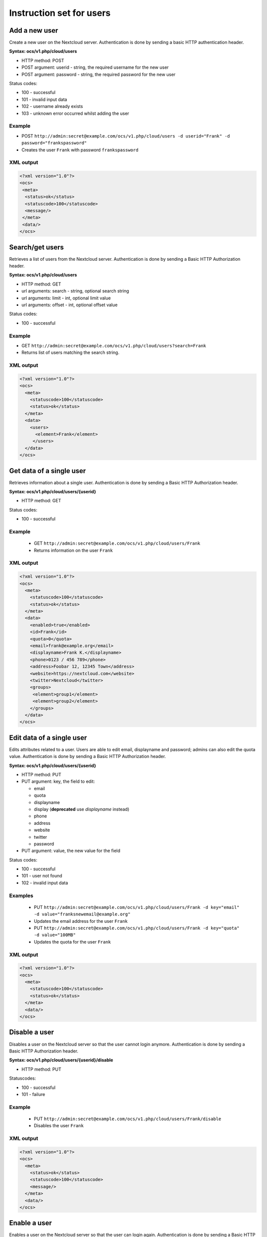 =========================
Instruction set for users
=========================

Add a new user
--------------

Create a new user on the Nextcloud server. Authentication is done by sending a 
basic HTTP authentication header.

**Syntax: ocs/v1.php/cloud/users**

* HTTP method: POST
* POST argument: userid - string, the required username for the new user
* POST argument: password - string, the required password for the new user

Status codes:

* 100 - successful
* 101 - invalid input data
* 102 - username already exists
* 103 - unknown error occurred whilst adding the user

Example
^^^^^^^

* POST ``http://admin:secret@example.com/ocs/v1.php/cloud/users -d 
  userid="Frank" -d password="frankspassword"``
* Creates the user ``Frank`` with password ``frankspassword``

XML output
^^^^^^^^^^

.. code-block:: xml

 <?xml version="1.0"?>
 <ocs>
  <meta>
   <status>ok</status>
   <statuscode>100</statuscode>
   <message/>
  </meta>
  <data/>
 </ocs>

Search/get users
----------------

Retrieves a list of users from the Nextcloud server. Authentication is done by 
sending a Basic HTTP Authorization header.

**Syntax: ocs/v1.php/cloud/users**

* HTTP method: GET
* url arguments: search - string, optional search string
* url arguments: limit - int, optional limit value
* url arguments: offset - int, optional offset value

Status codes:

* 100 - successful

Example
^^^^^^^

* GET ``http://admin:secret@example.com/ocs/v1.php/cloud/users?search=Frank``
* Returns list of users matching the search string.

XML output
^^^^^^^^^^

.. code-block:: xml

  <?xml version="1.0"?>
  <ocs>
    <meta>
      <statuscode>100</statuscode>
      <status>ok</status>
    </meta>
    <data>
      <users>
        <element>Frank</element>
       </users>
    </data>
  </ocs>

Get data of a single user
-------------------------

Retrieves information about a single user. Authentication is done by sending a 
Basic HTTP Authorization header.

**Syntax: ocs/v1.php/cloud/users/{userid}**

* HTTP method: GET

Status codes:

* 100 - successful

Example
^^^^^^^

  * GET ``http://admin:secret@example.com/ocs/v1.php/cloud/users/Frank``
  * Returns information on the user ``Frank``

XML output
^^^^^^^^^^

.. code-block:: xml

  <?xml version="1.0"?>
  <ocs>
    <meta>
      <statuscode>100</statuscode>
      <status>ok</status>
    </meta>
    <data>
      <enabled>true</enabled>
      <id>Frank</id>
      <quota>0</quota>
      <email>frank@example.org</email>
      <displayname>Frank K.</displayname>
      <phone>0123 / 456 789</phone>
      <address>Foobar 12, 12345 Town</address>
      <website>https://nextcloud.com</website>
      <twitter>Nextcloud</twitter>
      <groups>
       <element>group1</element>
       <element>group2</element>
      </groups>
    </data>
  </ocs>

Edit data of a single user
--------------------------

Edits attributes related to a user. Users are able to edit email, displayname 
and password; admins can also edit the quota value. Authentication is done by 
sending a Basic HTTP Authorization header.

**Syntax: ocs/v1.php/cloud/users/{userid}**

* HTTP method: PUT
* PUT argument: key, the field to edit:

  + email
  + quota
  + displayname
  + display (**deprecated** use `displayname` instead)
  + phone
  + address
  + website
  + twitter
  + password

* PUT argument: value, the new value for the field

Status codes:

* 100 - successful
* 101 - user not found
* 102 - invalid input data

Examples
^^^^^^^^

  * PUT ``http://admin:secret@example.com/ocs/v1.php/cloud/users/Frank -d 
    key="email" -d value="franksnewemail@example.org"``
  * Updates the email address for the user ``Frank``
  
  * PUT ``http://admin:secret@example.com/ocs/v1.php/cloud/users/Frank -d 
    key="quota" -d value="100MB"``
  * Updates the quota for the user ``Frank``
  
XML output
^^^^^^^^^^

.. code-block:: xml

  <?xml version="1.0"?>
  <ocs>
    <meta>
      <statuscode>100</statuscode>
      <status>ok</status>
    </meta>
    <data/>
  </ocs>

Disable a user
--------------

Disables a user on the Nextcloud server so that the user cannot login anymore.
Authentication is done by sending a Basic HTTP Authorization header.

**Syntax: ocs/v1.php/cloud/users/{userid}/disable**

* HTTP method: PUT

Statuscodes:

* 100 - successful
* 101 - failure

Example
^^^^^^^

  * PUT ``http://admin:secret@example.com/ocs/v1.php/cloud/users/Frank/disable``
  * Disables the user ``Frank``

XML output
^^^^^^^^^^

.. code-block:: xml

  <?xml version="1.0"?>
  <ocs>
    <meta>
      <status>ok</status>
      <statuscode>100</statuscode>
      <message/>
    </meta>
    <data/>
  </ocs>

Enable a user
-------------

Enables a user on the Nextcloud server so that the user can login again.
Authentication is done by sending a Basic HTTP Authorization header.

**Syntax: ocs/v1.php/cloud/users/{userid}/enable**

* HTTP method: PUT

Statuscodes:

* 100 - successful
* 101 - failure

Example
^^^^^^^

  * PUT ``http://admin:secret@example.com/ocs/v1.php/cloud/users/Frank/enable``
  * Enables the user ``Frank``

XML output
^^^^^^^^^^

.. code-block:: xml

  <?xml version="1.0"?>
  <ocs>
    <meta>
      <status>ok</status>
      <statuscode>100</statuscode>
      <message/>
    </meta>
    <data/>
  </ocs>

Delete a user
-------------

Deletes a user from the Nextcloud server. Authentication is done by sending a 
Basic HTTP Authorization header.

**Syntax: ocs/v1.php/cloud/users/{userid}**

* HTTP method: DELETE

Statuscodes:

* 100 - successful
* 101 - failure

Example
^^^^^^^

  * DELETE ``http://admin:secret@example.com/ocs/v1.php/cloud/users/Frank``
  * Deletes the user ``Frank``

XML output
^^^^^^^^^^

.. code-block:: xml

  <?xml version="1.0"?>
  <ocs>
    <meta>
      <statuscode>100</statuscode>
      <status>ok</status>
    </meta>
    <data/>
  </ocs>

Get user's groups
-----------------

Retrieves a list of groups the specified user is a member of. Authentication is 
done by sending a Basic HTTP Authorization header.

**Syntax: ocs/v1.php/cloud/users/{userid}/groups**

* HTTP method: GET

Status codes:

* 100 - successful

Example
^^^^^^^

  * GET  ``http://admin:secret@example.com/ocs/v1.php/cloud/users/Frank/groups``
  * Retrieves a list of groups of which ``Frank`` is a member

XML output
^^^^^^^^^^

.. code-block:: xml

  <?xml version="1.0"?>
  <ocs>
    <meta>
      <statuscode>100</statuscode>
      <status>ok</status>
    </meta>
    <data>
      <groups>
        <element>admin</element>
        <element>group1</element>
      </groups>
    </data>
  </ocs>

Add user to group
-----------------

Adds the specified user to the specified group. Authentication is done by 
sending a Basic HTTP Authorization header.

**Syntax: ocs/v1.php/cloud/users/{userid}/groups**

* HTTP method: POST
* POST argument: groupid, string - the group to add the user to

Status codes:

* 100 - successful
* 101 - no group specified
* 102 - group does not exist
* 103 - user does not exist
* 104 - insufficient privileges
* 105 - failed to add user to group

Example
^^^^^^^

  * POST ``http://admin:secret@example.com/ocs/v1.php/cloud/users/Frank/groups 
    -d groupid="newgroup"``
  * Adds the user ``Frank`` to the group ``newgroup``

XML output
^^^^^^^^^^

.. code-block:: xml

  <?xml version="1.0"?>
  <ocs>
    <meta>
      <statuscode>100</statuscode>
      <status>ok</status>
    </meta>
    <data/>
  </ocs>

Remove user from group
----------------------

Removes the specified user from the specified group. Authentication is done by 
sending a Basic HTTP Authorization header.

**Syntax: ocs/v1.php/cloud/users/{userid}/groups**

* HTTP method: DELETE
* DELETE argument: groupid, string - the group to remove the user from

Status codes:

* 100 - successful
* 101 - no group specified
* 102 - group does not exist
* 103 - user does not exist
* 104 - insufficient privileges
* 105 - failed to remove user from group

Example
^^^^^^^

  * DELETE 
    ``http://admin:secret@example.com/ocs/v1.php/cloud/users/Frank/groups -d 
    groupid="newgroup"``
  * Removes the user ``Frank`` from the group ``newgroup``

XML output
^^^^^^^^^^

.. code-block:: xml

  <?xml version="1.0"?>
  <ocs>
    <meta>
      <statuscode>100</statuscode>
      <status>ok</status>
    </meta>
    <data/>
  </ocs>
  
Promote user to subadmin
------------------------

Makes a user the subadmin of a group. Authentication is done by sending a Basic 
HTTP Authorization header.

**Syntax: ocs/v1.php/cloud/users/{userid}/subadmins**

* HTTP method: POST
* POST argument: groupid, string - the group of which to make the user a 
  subadmin

Status codes:

* 100 - successful
* 101 - user does not exist
* 102 - group does not exist
* 103 - unknown failure

Example
^^^^^^^

  * POST 
    ``https://admin:secret@example.com/ocs/v1.php/cloud/users/Frank/subadmins 
    -d groupid="group"``
  * Makes the user ``Frank`` a subadmin of the ``group`` group

XML output
^^^^^^^^^^

.. code-block:: xml

  <?xml version="1.0"?>
  <ocs>
    <meta>
      <statuscode>100</statuscode>
      <status>ok</status>
    </meta>
    <data/>
  </ocs>

Demote user from subadmin
-------------------------

Removes the subadmin rights for the user specified from the group specified. 
Authentication is done by sending a Basic HTTP Authorization header.

**Syntax: ocs/v1.php/cloud/users/{userid}/subadmins**

* HTTP method: DELETE
* DELETE argument: groupid, string - the group from which to remove the user's 
  subadmin rights

Status codes:

* 100 - successful
* 101 - user does not exist
* 102 - user is not a subadmin of the group / group does not exist
* 103 - unknown failure

Example
^^^^^^^

  * DELETE 
    ``https://admin:secret@example.com/ocs/v1.php/cloud/users/Frank/subadmins 
    -d groupid="oldgroup"``
  * Removes ``Frank's`` subadmin rights from the ``oldgroup`` group

XML output
^^^^^^^^^^

.. code-block:: xml

  <?xml version="1.0"?>
  <ocs>
    <meta>
      <statuscode>100</statuscode>
      <status>ok</status>
    </meta>
    <data/>
  </ocs>
  
Get user's subadmin groups
--------------------------

Returns the groups in which the user is a subadmin. Authentication is done by 
sending a Basic HTTP Authorization header.

**Syntax: ocs/v1.php/cloud/users/{userid}/subadmins**

* HTTP method: GET

Status codes:

* 100 - successful
* 101 - user does not exist
* 102 - unknown failure

Example
^^^^^^^

  * GET 
    ``https://admin:secret@example.com/ocs/v1.php/cloud/users/Frank/subadmins``
  * Returns the groups of which ``Frank`` is a subadmin

XML output
^^^^^^^^^^

.. code-block:: xml

  <?xml version="1.0"?>
  <ocs>
    <meta>
        <status>ok</status>
        <statuscode>100</statuscode>
      <message/>
    </meta>
    <data>
      <element>testgroup</element>
    </data>
  </ocs>  

Resend the welcome email
------------------------

The request to this endpoint triggers the welcome email for this user again.

**Syntax: ocs/v1.php/cloud/users/{userid}/welcome**

* HTTP method: POST

Status codes:

* 100 - successful
* 101 - email address not available
* 102 - sending email failed

Example
^^^^^^^

  * POST
    ``https://admin:secret@example.com/ocs/v1.php/cloud/users/Frank/welcome``
  * Sends the welcome email to ``Frank``

XML output
^^^^^^^^^^

.. code-block:: xml

  <?xml version="1.0"?>
  <ocs>
    <meta>
        <status>ok</status>
        <statuscode>100</statuscode>
      <message/>
    </meta>
    <data/>
  </ocs>

